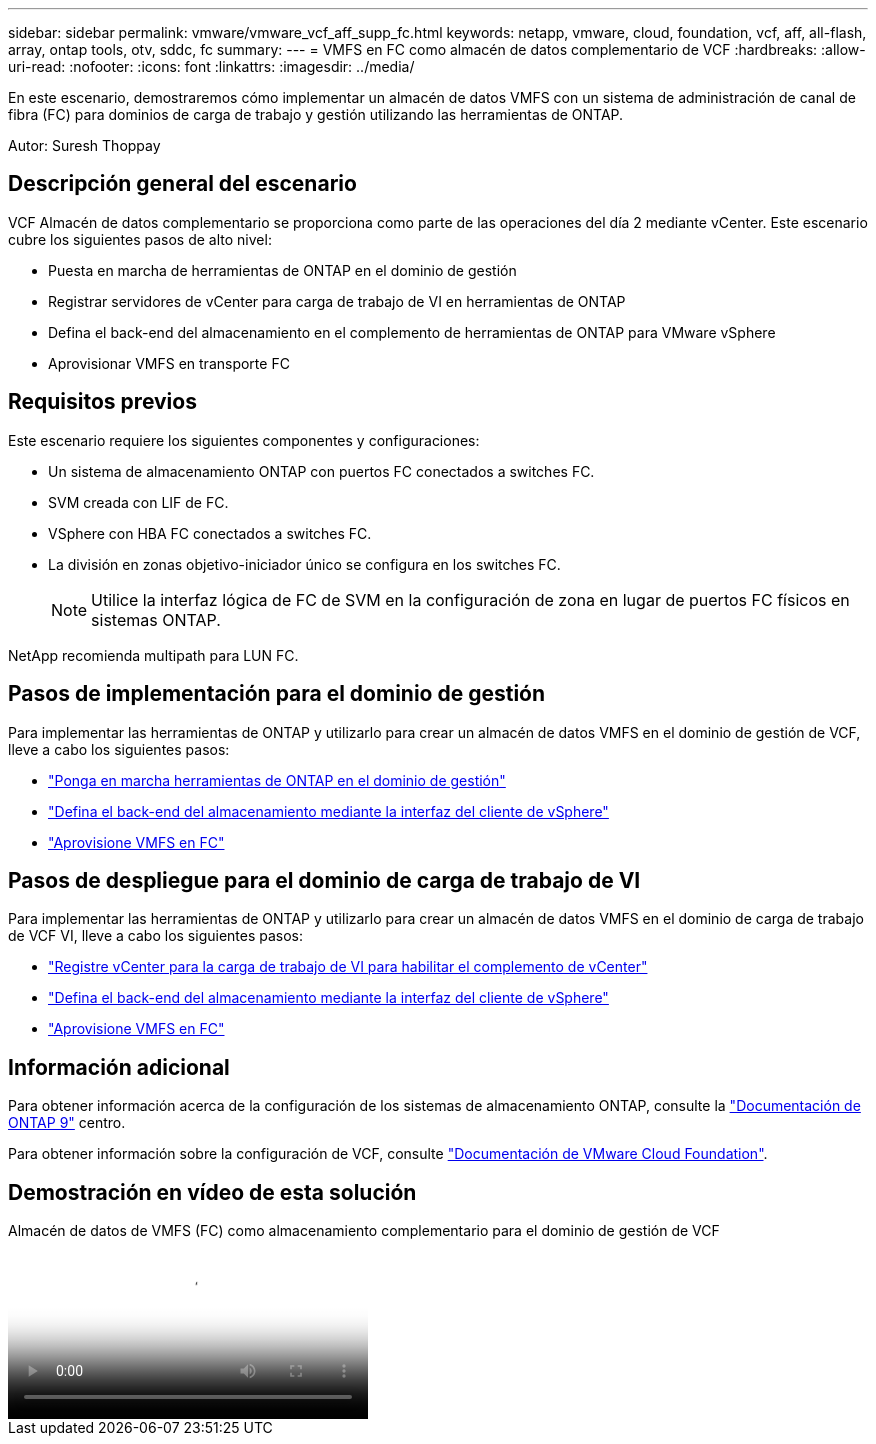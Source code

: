 ---
sidebar: sidebar 
permalink: vmware/vmware_vcf_aff_supp_fc.html 
keywords: netapp, vmware, cloud, foundation, vcf, aff, all-flash, array, ontap tools, otv, sddc, fc 
summary:  
---
= VMFS en FC como almacén de datos complementario de VCF
:hardbreaks:
:allow-uri-read: 
:nofooter: 
:icons: font
:linkattrs: 
:imagesdir: ../media/


[role="lead"]
En este escenario, demostraremos cómo implementar un almacén de datos VMFS con un sistema de administración de canal de fibra (FC) para dominios de carga de trabajo y gestión utilizando las herramientas de ONTAP.

Autor: Suresh Thoppay



== Descripción general del escenario

VCF Almacén de datos complementario se proporciona como parte de las operaciones del día 2 mediante vCenter. Este escenario cubre los siguientes pasos de alto nivel:

* Puesta en marcha de herramientas de ONTAP en el dominio de gestión
* Registrar servidores de vCenter para carga de trabajo de VI en herramientas de ONTAP
* Defina el back-end del almacenamiento en el complemento de herramientas de ONTAP para VMware vSphere
* Aprovisionar VMFS en transporte FC




== Requisitos previos

Este escenario requiere los siguientes componentes y configuraciones:

* Un sistema de almacenamiento ONTAP con puertos FC conectados a switches FC.
* SVM creada con LIF de FC.
* VSphere con HBA FC conectados a switches FC.
* La división en zonas objetivo-iniciador único se configura en los switches FC.
+

NOTE: Utilice la interfaz lógica de FC de SVM en la configuración de zona en lugar de puertos FC físicos en sistemas ONTAP.



NetApp recomienda multipath para LUN FC.



== Pasos de implementación para el dominio de gestión

Para implementar las herramientas de ONTAP y utilizarlo para crear un almacén de datos VMFS en el dominio de gestión de VCF, lleve a cabo los siguientes pasos:

* link:https://docs.netapp.com/us-en/ontap-tools-vmware-vsphere-10/deploy/ontap-tools-deployment.html["Ponga en marcha herramientas de ONTAP en el dominio de gestión"]
* link:https://docs.netapp.com/us-en/ontap-tools-vmware-vsphere-10/configure/add-storage-backend.html["Defina el back-end del almacenamiento mediante la interfaz del cliente de vSphere"]
* link:https://docs.netapp.com/us-en/ontap-tools-vmware-vsphere-10/configure/create-vvols-datastore.html["Aprovisione VMFS en FC"]




== Pasos de despliegue para el dominio de carga de trabajo de VI

Para implementar las herramientas de ONTAP y utilizarlo para crear un almacén de datos VMFS en el dominio de carga de trabajo de VCF VI, lleve a cabo los siguientes pasos:

* link:https://docs.netapp.com/us-en/ontap-tools-vmware-vsphere-10/configure/add-vcenter.html["Registre vCenter para la carga de trabajo de VI para habilitar el complemento de vCenter"]
* link:https://docs.netapp.com/us-en/ontap-tools-vmware-vsphere-10/configure/add-storage-backend.html["Defina el back-end del almacenamiento mediante la interfaz del cliente de vSphere"]
* link:https://docs.netapp.com/us-en/ontap-tools-vmware-vsphere-10/configure/create-vvols-datastore.html["Aprovisione VMFS en FC"]




== Información adicional

Para obtener información acerca de la configuración de los sistemas de almacenamiento ONTAP, consulte la link:https://docs.netapp.com/us-en/ontap["Documentación de ONTAP 9"] centro.

Para obtener información sobre la configuración de VCF, consulte link:https://techdocs.broadcom.com/us/en/vmware-cis/vcf/vcf-5-2-and-earlier/5-2.html["Documentación de VMware Cloud Foundation"].



== Demostración en vídeo de esta solución

.Almacén de datos de VMFS (FC) como almacenamiento complementario para el dominio de gestión de VCF
video::3135c36f-3a13-4c95-aac9-b2a0001816dc[panopto,width=360]